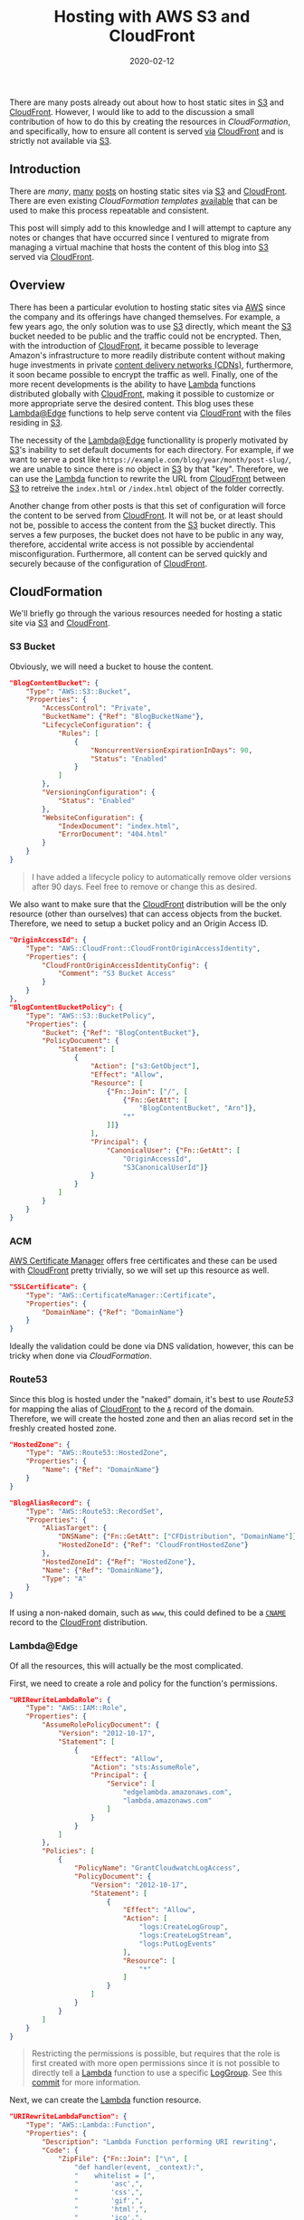 #+TITLE: Hosting with AWS S3 and CloudFront
#+DESCRIPTION: Static Site Hosting with Amazon
#+TAGS: AWS
#+TAGS: S3
#+TAGS: CloudFront
#+TAGS: Lambda
#+DATE: 2020-02-12
#+SLUG: hosting-with-aws-s3-cloudfront
#+LINK: aws https://aws.amazon.com/
#+LINK: aws-acm https://aws.amazon.com/acm/
#+LINK: aws-announce-lambda-python https://aws.amazon.com/about-aws/whats-new/2019/08/lambdaedge-adds-support-for-python-37/
#+LINK: aws-cfn-lambda-perms https://docs.aws.amazon.com/AWSCloudFormation/latest/UserGuide/aws-resource-lambda-permission.html
#+LINK: aws-cloudfront https://aws.amazon.com/cloudfront/
#+LINK: aws-cw-logs https://docs.aws.amazon.com/AmazonCloudWatch/latest/logs/WhatIsCloudWatchLogs.html
#+LINK: aws-lambda https://aws.amazon.com/lambda/
#+LINK: aws-lambda-edge https://aws.amazon.com/lambda/edge/
#+LINK: aws-lambda-edge-default-directory https://aws.amazon.com/blogs/compute/implementing-default-directory-indexes-in-amazon-s3-backed-amazon-cloudfront-origins-using-lambdaedge/
#+LINK: aws-s3 https://aws.amazon.com/s3/
#+LINK: aws-web-console https://console.aws.amazon.com/
#+LINK: blog-git https://git.devnulllabs.io/blog.kennyballou.com.git/
#+LINK: blog-home https://kennyballou.com
#+LINK: blog-infra-git https://git.devnulllabs.io/kennyballou.com.git/
#+LINK: blog-infra-uri-log-group-commit https://git.devnulllabs.io/kennyballou.com.git/commit/?id=787ab0b4b18003875346c7f9e98f1b2264fded46
#+LINK: davidbaumgold-host-s3-cloudfront https://www.davidbaumgold.com/tutorials/host-static-site-aws-s3-cloudfront/
#+LINK: debian-pandoc https://hub.docker.com/repository/docker/kennyballou/debian-pandoc
#+LINK: git https://git-scm.com/
#+LINK: github https://github.com/
#+LINK: github-actions https://help.github.com/en/actions/automating-your-workflow-with-github-actions
#+LINK: gitlab https://gitlab.com/
#+LINK: gitlab-cicd https://about.gitlab.com/stages-devops-lifecycle/continuous-integration/
#+LINK: gnu-bash https://www.gnu.org/software/bash/
#+LINK: gnu-make https://www.gnu.org/software/make/
#+LINK: ludovicroguet-host-s3-cloudfront-lambda https://fourteenislands.io/2018/03/static-website-hosting-on-aws-with-s3-cloudfront-lambda-edge/
#+LINK: pandoc https://pandoc.org/
#+LINK: python https://www.python.org/
#+LINK: rgfindl-cfn-template https://rgfindl.github.io/2017/08/07/static-website-cloudformation-template/
#+LINK: srht https://sr.ht/
#+LINK: srht-builds https://builds.sr.ht/
#+LINK: ssh https://www.ssh.com/ssh
#+LINK: ssh-config https://linux.die.net/man/5/ssh_config
#+LINK: static-site-generation https://kennyballou.com/blog/2019/03/static-site-generation
#+LINK: vickylai-host-s3-cloudfront https://vickylai.com/verbose/hosting-your-static-site-with-aws-s3-route-53-and-cloudfront/
#+LINK: wiki-cdn https://en.wikipedia.org/wiki/Content_delivery_network
#+LINK: wiki-cname-records https://en.wikipedia.org/wiki/CNAME_record
#+LINK: wiki-dns-records https://en.wikipedia.org/wiki/List_of_DNS_record_types

#+BEGIN_PREVIEW
There are many posts already out about how to host static sites in
[[aws-s3][S3]] and [[aws-cloudfront][CloudFront]].  However, I would like to
add to the discussion a small contribution of how to do this by creating the
resources in [[aws-cfn][CloudFormation]], and specifically, how to ensure all
content is served _via_ [[aws-cloudfront][CloudFront]] and is strictly not
available via [[aws-s3][S3]].
#+END_PREVIEW

** Introduction
   :PROPERTIES:
   :ID:       c5040a15-f7b4-422f-9b38-fc4bee3f10cc
   :END:

There are [[vikylai-host-s3-cloudfront][many]],
[[davidbaumgold-host-s3-cloudfront][many]]
[[ludovicroguet-host-s3-cloudfront-lambda][posts]] on hosting static sites via
[[aws-s3][S3]] and [[aws-cloudfront][CloudFront]].  There are even existing
[[aws-cfn][CloudFormation templates]] [[rgfindl-cfn-template][available]] that
can be used to make this process repeatable and consistent.

This post will simply add to this knowledge and I will attempt to capture any
notes or changes that have occurred since I ventured to migrate from managing a
virtual machine that hosts the content of this blog into [[aws-s3][S3]] served
via [[aws-cloudfront][CloudFront]].

** Overview
   :PROPERTIES:
   :ID:       43ac2a36-a5df-4fe9-847b-3c60c2165cf6
   :END:

There has been a particular evolution to hosting static sites via [[aws][AWS]]
since the company and its offerings have changed themselves.  For example, a
few years ago, the only solution was to use [[aws-s3][S3]] directly, which
meant the [[aws-s3][S3]] bucket needed to be public and the traffic could not
be encrypted.  Then, with the introduction of [[aws-cloudfront][CloudFront]],
it became possible to leverage Amazon's infrastructure to more readily
distribute content without making huge investments in private
[[wiki-cdn][content delivery networks (CDNs)]], furthermore, it soon became
possible to encrypt the traffic as well.  Finally, one of the more recent
developments is the ability to have [[aws-lambda][Lambda]] functions
distributed globally with [[aws-cloudfront][CloudFront]], making it possible to
customize or more appropriate serve the desired content.  This blog uses these
[[aws-lambda-edge][Lambda@Edge]] functions to help serve content via
[[aws-cloudfront][CloudFront]] with the files residing in [[aws-s3][S3]].

The necessity of the [[aws-lambda-edge][Lambda@Edge]] functionallity is
properly motivated by [[aws-s3][S3]]'s inability to set default documents for
each directory.  For example, if we want to serve a post like
=https://example.com/blog/year/month/post-slug/=, we are unable to since there
is no object in [[aws-s3][S3]] by that "key".  Therefore, we can use the
[[aws-lambda-edge][Lambda]] function to rewrite the URL from
[[aws-cloudfront][CloudFront]] between [[aws-s3][S3]] to retreive the
=index.html= or =/index.html= object of the folder correctly.

Another change from other posts is that this set of configuration will force
the content to be served from [[aws-cloudfront][CloudFront]].  It will not be,
or at least should not be, possible to access the content from the
[[aws-s3][S3]] bucket directly.  This serves a few purposes, the bucket does
not have to be public in any way, therefore, accidental write access is not
possible by acciendental misconfiguration.  Furthermore, all content can be
served quickly and securely because of the configuration of
[[aws-cloudfront][CloudFront]].

** CloudFormation
   :PROPERTIES:
   :ID:       2c943547-cc9e-4c40-afad-bd59e19fb043
   :END:

We'll briefly go through the various resources needed for hosting a static site
via [[aws-s3][S3]] and [[aws-cloudfront][CloudFront]].

*** S3 Bucket
    :PROPERTIES:
    :ID:       ebaf5cd3-43ff-4b04-93ce-423928bae5e2
    :END:

Obviously, we will need a bucket to house the content.

#+begin_src json
"BlogContentBucket": {
    "Type": "AWS::S3::Bucket",
    "Properties": {
        "AccessControl": "Private",
        "BucketName": {"Ref": "BlogBucketName"},
        "LifecycleConfiguration": {
            "Rules": [
                {
                    "NoncurrentVersionExpirationInDays": 90,
                    "Status": "Enabled"
                }
            ]
        },
        "VersioningConfiguration": {
            "Status": "Enabled"
        },
        "WebsiteConfiguration": {
            "IndexDocument": "index.html",
            "ErrorDocument": "404.html"
        }
    }
}
#+end_src

#+begin_quote
I have added a lifecycle policy to automatically remove older versions after 90
days.  Feel free to remove or change this as desired.
#+end_quote

We also want to make sure that the [[aws-cloudfront][CloudFront]] distribution
will be the only resource (other than ourselves) that can access objects from
the bucket.  Therefore, we need to setup a bucket policy and an Origin Access
ID.

#+begin_src json
"OriginAccessId": {
    "Type": "AWS::CloudFront::CloudFrontOriginAccessIdentity",
    "Properties": {
        "CloudFrontOriginAccessIdentityConfig": {
            "Comment": "S3 Bucket Access"
        }
    }
},
"BlogContentBucketPolicy": {
    "Type": "AWS::S3::BucketPolicy",
    "Properties": {
        "Bucket": {"Ref": "BlogContentBucket"},
        "PolicyDocument": {
            "Statement": [
                {
                    "Action": ["s3:GetObject"],
                    "Effect": "Allow",
                    "Resource": [
                        {"Fn::Join": ["/", [
                            {"Fn::GetAtt": [
                                "BlogContentBucket", "Arn"]},
                            "*"
                        ]]}
                    ],
                    "Principal": {
                        "CanonicalUser": {"Fn::GetAtt": [
                            "OriginAccessId",
                            "S3CanonicalUserId"]}
                    }
                }
            ]
        }
    }
}
#+end_src

*** ACM
    :PROPERTIES:
    :ID:       1d215d6c-acce-49cb-b5ca-058cb3483eca
    :END:

[[aws-acm][AWS Certificate Manager]] offers free certificates and these can be
used with [[aws-cloudfront][CloudFront]] pretty trivially, so we will set up
this resource as well.

#+begin_src json
"SSLCertificate": {
    "Type": "AWS::CertificateManager::Certificate",
    "Properties": {
        "DomainName": {"Ref": "DomainName"}
    }
}
#+end_src

Ideally the validation could be done via DNS validation, however, this can be
tricky when done via [[aws-cloudformation][CloudFormation]].

*** Route53
    :PROPERTIES:
    :ID:       0c853a1a-915f-41fe-93e3-51207dfa0afe
    :END:

Since this blog is hosted under the "naked" domain, it's best to use
[[aws-route53][Route53]] for mapping the alias of
[[aws-cloudfront][CloudFront]] to the [[wiki-dns-records][=A=]] record of the
domain.  Therefore, we will create the hosted zone and then an alias record set
in the freshly created hosted zone.

#+begin_src json
"HostedZone": {
    "Type": "AWS::Route53::HostedZone",
    "Properties": {
        "Name": {"Ref": "DomainName"}
    }
}
#+end_src

#+begin_src json
"BlogAliasRecord": {
    "Type": "AWS::Route53::RecordSet",
    "Properties": {
        "AliasTarget": {
            "DNSName": {"Fn::GetAtt": ["CFDistribution", "DomainName"]},
            "HostedZoneId": {"Ref": "CloudFrontHostedZone"}
        },
        "HostedZoneId": {"Ref": "HostedZone"},
        "Name": {"Ref": "DomainName"},
        "Type": "A"
    }
}
#+end_src

If using a non-naked domain, such as =www=, this could defined to be a
[[wiki-cname-records][=CNAME=]] record to the [[aws-cloudfront][CloudFront]]
distribution.

*** Lambda@Edge
    :PROPERTIES:
    :ID:       88bef35c-ad18-4b01-91c8-33fa579f696f
    :END:

Of all the resources, this will actually be the most complicated.

First, we need to create a role and policy for the function's permissions.

#+begin_src json
"URIRewriteLambdaRole": {
    "Type": "AWS::IAM::Role",
    "Properties": {
        "AssumeRolePolicyDocument": {
            "Version": "2012-10-17",
            "Statement": [
                {
                    "Effect": "Allow",
                    "Action": "sts:AssumeRole",
                    "Principal": {
                        "Service": [
                            "edgelambda.amazonaws.com",
                            "lambda.amazonaws.com"
                        ]
                    }
                }
            ]
        },
        "Policies": [
            {
                "PolicyName": "GrantCloudwatchLogAccess",
                "PolicyDocument": {
                    "Version": "2012-10-17",
                    "Statement": [
                        {
                            "Effect": "Allow",
                            "Action": [
                                "logs:CreateLogGroup",
                                "logs:CreateLogStream",
                                "logs:PutLogEvents"
                            ],
                            "Resource": [
                                "*"
                            ]
                        }
                    ]
                }
            }
        ]
    }
}
#+end_src

#+begin_quote
Restricting the permissions is possible, but requires that the role is first
created with more open permissions since it is not possible to directly tell a
[[aws-lambda][Lambda]] function to use a specific [[aws-cw-logs][LogGroup]].
See this [[blog-infra-uri-log-group-commit][commit]] for more information.
#+end_quote

Next, we can create the [[aws-lambda][Lambda]] function resource.

#+begin_src json
"URIRewriteLambdaFunction": {
    "Type": "AWS::Lambda::Function",
    "Properties": {
        "Description": "Lambda Function performing URI rewriting",
        "Code": {
            "ZipFile": {"Fn::Join": ["\n", [
                "def handler(event, _context):",
                "    whitelist = [",
                "        'asc',",
                "        'css',",
                "        'gif',",
                "        'html',",
                "        'ico',",
                "        'jpeg',",
                "        'jpg',",
                "        'js',",
                "        'json',",
                "        'map',",
                "        'md',",
                "        'ogg',",
                "        'pdf',",
                "        'png',",
                "        'pug',",
                "        'sass',",
                "        'scss',",
                "        'svg',",
                "        'txt',",
                "        'xml',",
                "    ]",
                "    request = event['Records'][0]['cf']['request']",
                "    extension = request['uri'].split('.')[-1]",
                "    if extension is None or extension not in whitelist:",
                "        if request['uri'][-1] == '/':",
                "            request['uri'] += 'index.html'",
                "        else:",
                "            request['uri'] += '/index.html'",
                "    return request"
            ]]}

        },
        "Handler": "index.handler",
        "MemorySize": 128,
        "Role": {"Fn::GetAtt": ["URIRewriteLambdaRole", "Arn"]},
        "Runtime": "python3.7",
        "Tags": [
            {"Key": "Domain", "Value": {"Ref": "DomainName"}}
        ]
    }
}
#+end_src

Fairly [[aws-announce-lambda-python][recently]], [[python][Python]] 3.7 became
available for [[aws-lambda-edge][Lambda@Edge]].

A benefit of using [[python][Python]] [[aws-lambda][Lambda]] runtime is that it
still supports directly uploading code to the function via the "ZipFile" key.

#+begin_quote
Notice, this function is easy enough that directly wrapping it into JSON isn't
too bad.  However, a better approach under development is a simple utility that
can perform the encoding at build time.  A future post, perhaps.
#+end_quote

Finally, to associate the function with [[aws-cloudfront][CloudFront]], we need
to create a "version" alias of the function.

#+begin_src json
"URIRewriteLambdaVersion": {
    "Type": "AWS::Lambda::Version",
    "Properties": {
        "FunctionName": {"Fn::GetAtt": [
            "URIRewriteLambdaFunction", "Arn"]},
        "Description": "Lambda Function performing URI rewriting"
    }
}
#+end_src

*** CloudFront
    :PROPERTIES:
    :ID:       f0296b7b-c42b-4c29-94ef-a9d8d0961838
    :END:

Finally, we can put everything together into the [[aws-cloudfront][CloudFront]]
Distribution.

#+begin_src json
"CFDistribution": {
    "Type": "AWS::CloudFront::Distribution",
    "Properties": {
        "DistributionConfig": {
            "Aliases": [
                {"Ref": "DomainName"}
            ],
            "DefaultRootObject": "index.html",
            "Enabled": true,
            "IPV6Enabled": true,
            "HttpVersion": "http2",
            "DefaultCacheBehavior": {
                "TargetOriginId": {"Fn::Join": [".", [
                    "s3",
                    {"Ref": "BlogBucketName"}]]},
                "ViewerProtocolPolicy": "redirect-to-https",
                "MinTTL": 0,
                "DefaultTTL": 3600,
                "AllowedMethods": ["HEAD", "GET"],
                "CachedMethods": ["HEAD", "GET"],
                "ForwardedValues": {
                    "QueryString": true,
                    "Cookies": {
                        "Forward": "none"
                    }
                },
                "LambdaFunctionAssociations": [
                    {
                        "EventType": "origin-request",
                        "LambdaFunctionARN": {
                            "Ref": "URIRewriteLambdaVersion"
                        }
                    }
                ]
            },
            "Origins": [
                {
                    "S3OriginConfig": {
                        "OriginAccessIdentity": {"Fn::Join": ["/", [
                            "origin-access-identity/cloudfront",
                            {"Ref": "OriginAccessId"}
                        ]]}
                    },
                    "DomainName": {"Fn::Join": [".", [
                        {"Ref": "BlogBucketName"},
                        "s3.amazonaws.com"]]},
                    "Id": {"Fn::Join": [".", [
                        "s3",
                        {"Ref": "BlogBucketName"}]]}
                }
            ],
            "PriceClass": "PriceClass_100",
            "Restrictions": {
                "GeoRestriction": {
                    "RestrictionType": "none",
                    "Locations": []
                }
            },
            "ViewerCertificate": {
                "SslSupportMethod": "sni-only",
                "MinimumProtocolVersion": "TLSv1.2_2018",
                "AcmCertificateArn": {"Ref": "SSLCertificate"}
            }
        }
    }
}
#+end_src

** Future Work
   :PROPERTIES:
   :ID:       1e2a2710-27c9-4279-87f5-a1fdd4ae6e86
   :END:

The [[aws-cfn][CloudFormation]] template is not perfect.  For example, I
personally would like to have the ability to create [[aws-acm][Certificates]]
with Domain Validation via [[aws-cfn][CloudFormation]], however, this does not,
last I have checked, appear to be possible because of timing issues.

Another future feature could be to setup automatic build and deployments of the
content to the bucket using more [[aws][AWS]] services.

** Cost Considerations
   :PROPERTIES:
   :ID:       94a139d8-42c5-4f1b-a736-c15e790d7ef0
   :END:

[[aws][AWS]] is not known to be inexpensive.  Arguably, their entire business
is built around the very fact that just about every service within [[aws][AWS]]
has a level of accounting unheard of elsewhere.  That said, this blog has
relatively low traffic.  Therefore, the most expensive aspect of hosting it
right now is the hosted zone charge.  The [[aws-lambda][Lambda]] and
[[aws-cloudfront][CloudFront]] accounts for measly 9% of the charges.

However, if the content is very exciting or gathers a larger following, this
can and _will_ go up.  For example, hosting a few hundred sites in a different
[[aws][AWS]] via [[aws-cloudfront][CloudFront]] (not as described here), the
cost is measured in hundreds of dollars.

Overall, it made the most cost sense for this blog's application.  It may not
for others.

** Summary
   :PROPERTIES:
   :ID:       eb3dc199-e208-42cf-a460-90fccda928a6
   :END:

It is the goal of this post to further describe how to host a static site in
[[aws][AWS]] using a few services that can make for _really_ inexpensive
hosting.

The code/template discussed for this blog is available
[[blog-infra-git][online]].  I hope it can be useful to others and I encourage
its usage or replication.  Of course, if there are any issues with it, please
let me know.
